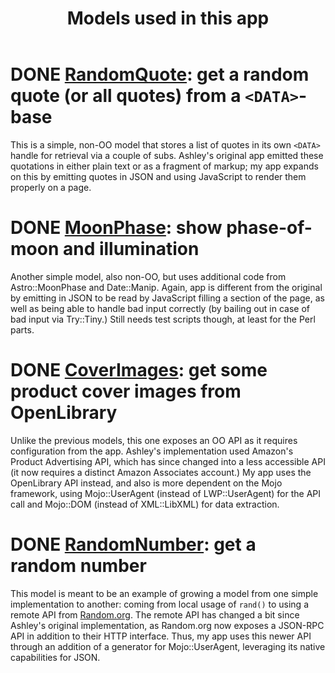 #+TITLE: Models used in this app

* DONE [[http://localhost:3000/randomquote][RandomQuote]]: get a random quote (or all quotes) from a =<DATA>=-base

This is a simple, non-OO model that stores a list of quotes in its own
=<DATA>= handle for retrieval via a couple of subs.  Ashley's original app
emitted these quotations in either plain text or as a fragment of
markup; my app expands on this by emitting quotes in JSON and using
JavaScript to render them properly on a page.

* DONE [[http://localhost:3000/moonphase][MoonPhase]]: show phase-of-moon and illumination

Another simple model, also non-OO, but uses additional code from
Astro::MoonPhase and Date::Manip.  Again, app is different from the
original by emitting in JSON to be read by JavaScript filling a section
of the page, as well as being able to handle bad input correctly (by
bailing out in case of bad input via Try::Tiny.)  Still needs test
scripts though, at least for the Perl parts.

* DONE [[http://localhost:3000/covers][CoverImages]]: get some product cover images from OpenLibrary

Unlike the previous models, this one exposes an OO API as it requires
configuration from the app.  Ashley's implementation used Amazon's
Product Advertising API, which has since changed into a less accessible
API (it now requires a distinct Amazon Associates account.)  My app uses
the OpenLibrary API instead, and also is more dependent on the Mojo
framework, using Mojo::UserAgent (instead of LWP::UserAgent) for the API
call and Mojo::DOM (instead of XML::LibXML) for data extraction.

* DONE [[http://localhost:3000/randomnumber][RandomNumber]]: get a random number

This model is meant to be an example of growing a model from one simple
implementation to another: coming from local usage of =rand()= to using a
remote API from [[https://www.random.org/clients/http/][Random.org]].  The remote API has changed a bit since
Ashley's original implementation, as Random.org now exposes a JSON-RPC
API in addition to their HTTP interface.  Thus, my app uses this newer
API through an addition of a generator for Mojo::UserAgent, leveraging
its native capabilities for JSON.

